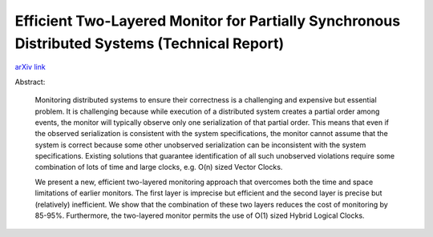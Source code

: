 Efficient Two-Layered Monitor for Partially Synchronous Distributed Systems (Technical Report)
++++++++++++++++++++++++++++++++++++++++++++++++++++++++++++++++++++++++++++++++++++++++++++++

`arXiv link <https://arxiv.org/abs/2007.13030>`__

Abstract:

  Monitoring distributed systems to ensure their correctness is a challenging and expensive but essential problem. It is challenging because while execution of a distributed system creates a partial order among events, the monitor will typically observe only one serialization of that partial order. This means that even if the observed serialization is consistent with the system specifications, the monitor cannot assume that the system is correct because some other unobserved serialization can be inconsistent with the system specifications. Existing solutions that guarantee identification of all such unobserved violations require some combination of lots of time and large clocks, e.g. O(n) sized Vector Clocks.
  
  We present a new, efficient two-layered monitoring approach that overcomes both the time and space limitations of earlier monitors. The first layer is imprecise but efficient and the second layer is precise but (relatively) inefficient. We show that the combination of these two layers reduces the cost of monitoring by 85-95%. Furthermore, the two-layered monitor permits the use of O(1) sized Hybrid Logical Clocks. 

.. tags:: Research, Paper Writing, Mathematics, Distributed Systems, Networking, Communication Protocol
